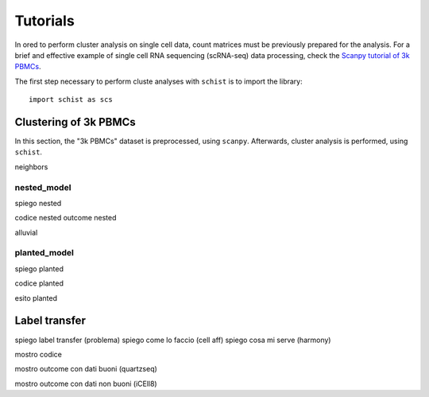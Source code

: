 
=========
Tutorials
=========

.. highlight:: python

In ored to perform cluster analysis on single cell data, count matrices must be previously prepared for the analysis. For a brief and effective example of single cell RNA sequencing (scRNA-seq) data processing, check the `Scanpy tutorial of 3k PBMCs <https://scanpy-tutorials.readthedocs.io/en/latest/pbmc3k.html>`_.

The first step necessary to perform cluste analyses with ``schist`` is to import the library::
    
    import schist as scs

----------------------
Clustering of 3k PBMCs
----------------------

In this section, the "3k PBMCs" dataset is preprocessed, using ``scanpy``. Afterwards, cluster analysis is performed, using ``schist``. 

neighbors

nested_model
^^^^^^^^^^^^

spiego nested


codice nested
outcome nested


alluvial




planted_model
^^^^^^^^^^^^^

spiego planted

codice planted

esito planted


--------------
Label transfer
--------------

spiego label transfer (problema)
spiego come lo faccio (cell aff)
spiego cosa mi serve (harmony)

mostro codice

mostro outcome con dati buoni (quartzseq)

mostro outcome con dati non buoni (iCEll8)
